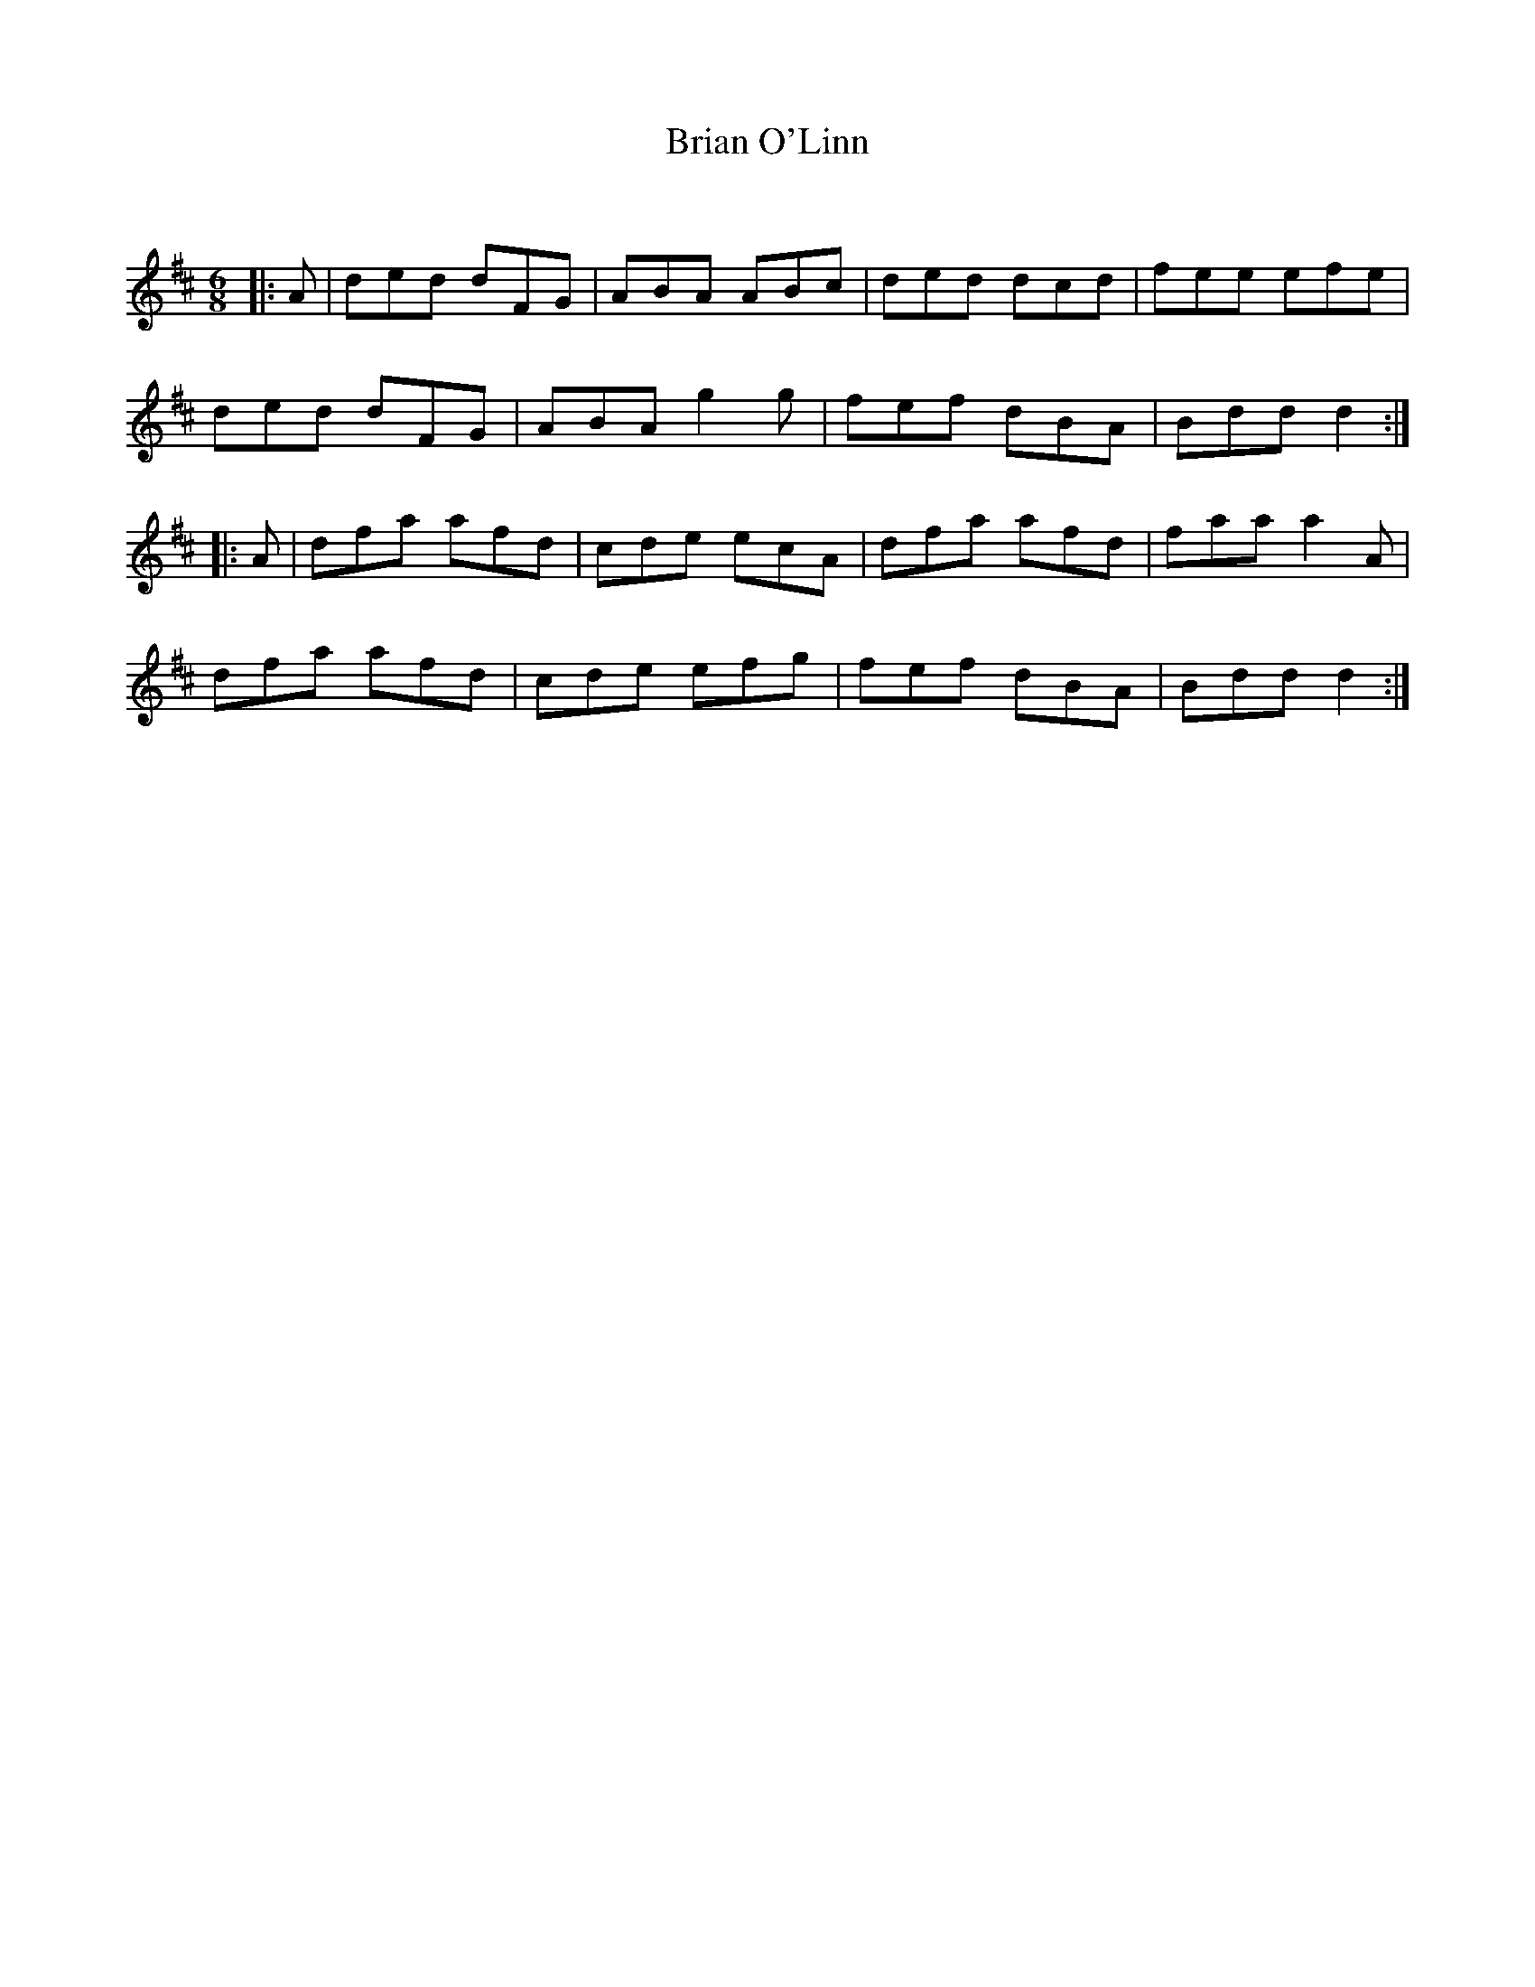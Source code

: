 X:1
T: Brian O'Linn
C:
R:Jig
Q:180
K:D
M:6/8
L:1/16
|:A2|d2e2d2 d2F2G2|A2B2A2 A2B2c2|d2e2d2 d2c2d2|f2e2e2 e2f2e2|
d2e2d2 d2F2G2|A2B2A2 g4g2|f2e2f2 d2B2A2|B2d2d2 d4:|
|:A2|d2f2a2 a2f2d2|c2d2e2 e2c2A2|d2f2a2 a2f2d2|f2a2a2 a4A2|
d2f2a2 a2f2d2|c2d2e2 e2f2g2|f2e2f2 d2B2A2|B2d2d2 d4:|
